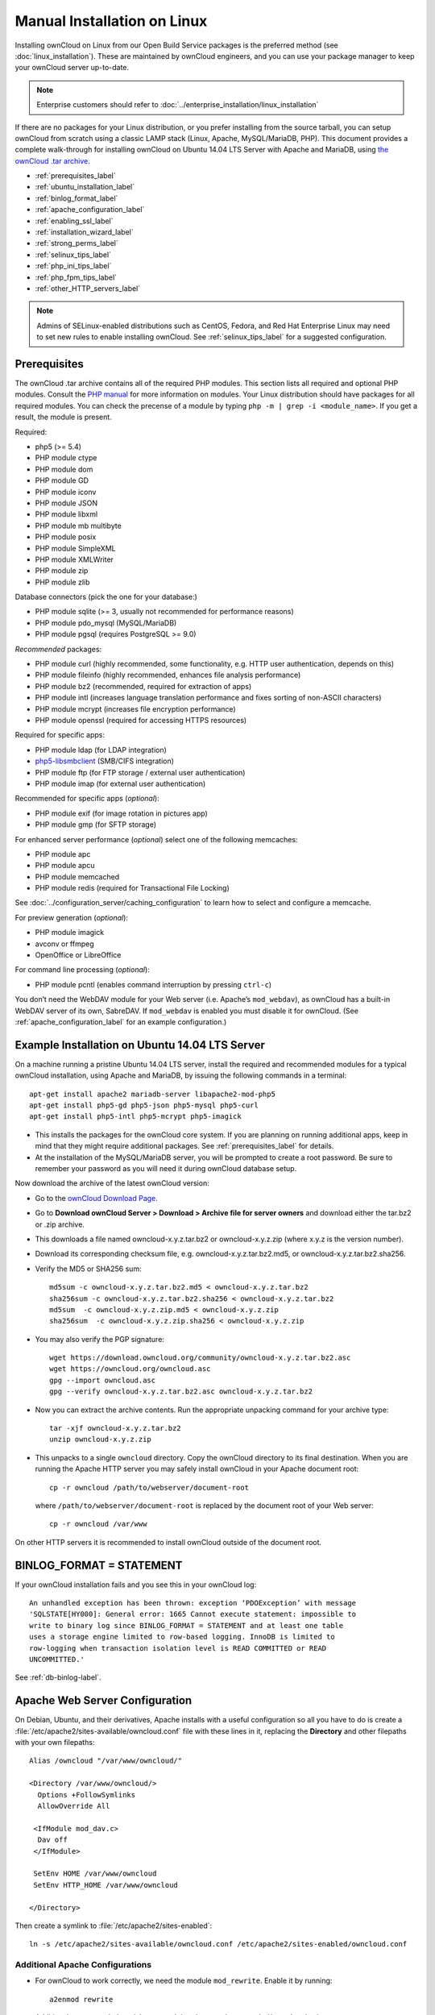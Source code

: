 ============================
Manual Installation on Linux
============================

Installing ownCloud on Linux from our Open Build Service packages is the 
preferred method (see :doc:`linux_installation`). These are maintained by 
ownCloud engineers, and you can use your package manager to keep your ownCloud 
server up-to-date.

.. note:: Enterprise customers should refer to  
   :doc:`../enterprise_installation/linux_installation`

If there are no packages for your Linux distribution, or you prefer installing 
from the source tarball, you can setup ownCloud from scratch using a classic 
LAMP stack (Linux, Apache, MySQL/MariaDB, PHP). This document provides a 
complete walk-through for installing ownCloud on Ubuntu 14.04 LTS Server with 
Apache and MariaDB, using `the ownCloud .tar archive 
<https://owncloud.org/install/>`_.

* :ref:`prerequisites_label`
* :ref:`ubuntu_installation_label`
* :ref:`binlog_format_label`
* :ref:`apache_configuration_label`
* :ref:`enabling_ssl_label`
* :ref:`installation_wizard_label`
* :ref:`strong_perms_label`
* :ref:`selinux_tips_label`
* :ref:`php_ini_tips_label`
* :ref:`php_fpm_tips_label`
* :ref:`other_HTTP_servers_label`

.. note:: Admins of SELinux-enabled distributions such as CentOS, Fedora, and 
   Red Hat Enterprise Linux may need to set new rules to enable installing 
   ownCloud. See :ref:`selinux_tips_label` for a suggested configuration.

.. _prerequisites_label:

Prerequisites
-------------

The ownCloud .tar archive contains all of the required PHP modules. This section 
lists all required and optional PHP modules.  Consult the `PHP manual 
<http://php.net/manual/en/extensions.php>`_ for more information on modules. 
Your Linux distribution should have packages for all required modules. You can 
check the precense of a module by typing ``php -m | grep -i <module_name>``. 
If you get a result, the module is present.

Required:

* php5 (>= 5.4)
* PHP module ctype
* PHP module dom
* PHP module GD
* PHP module iconv
* PHP module JSON
* PHP module libxml
* PHP module mb multibyte
* PHP module posix
* PHP module SimpleXML
* PHP module XMLWriter
* PHP module zip
* PHP module zlib

Database connectors (pick the one for your database:)

* PHP module sqlite (>= 3, usually not recommended for performance reasons)
* PHP module pdo_mysql (MySQL/MariaDB)
* PHP module pgsql (requires PostgreSQL >= 9.0)

*Recommended* packages:

* PHP module curl (highly recommended, some functionality, e.g. HTTP user
  authentication, depends on this)
* PHP module fileinfo (highly recommended, enhances file analysis performance)
* PHP module bz2 (recommended, required for extraction of apps)
* PHP module intl (increases language translation performance and fixes sorting 
  of non-ASCII characters)
* PHP module mcrypt (increases file encryption performance)
* PHP module openssl (required for accessing HTTPS resources)

Required for specific apps:

* PHP module ldap (for LDAP integration)
* `php5-libsmbclient <https://download.owncloud.org/download/repositories/stable/owncloud/>`_
  (SMB/CIFS integration)
* PHP module ftp (for FTP storage / external user authentication)
* PHP module imap (for external user authentication)

Recommended for specific apps (*optional*):

* PHP module exif (for image rotation in pictures app)
* PHP module gmp (for SFTP storage)

For enhanced server performance (*optional*) select one of the following 
memcaches:

* PHP module apc
* PHP module apcu
* PHP module memcached
* PHP module redis (required for Transactional File Locking)

See :doc:`../configuration_server/caching_configuration` to learn how to select 
and configure a memcache.

For preview generation (*optional*):

* PHP module imagick
* avconv or ffmpeg
* OpenOffice or LibreOffice

For command line processing (*optional*):

* PHP module pcntl (enables command interruption by pressing ``ctrl-c``)

You don’t need the WebDAV module for your Web server (i.e. Apache’s 
``mod_webdav``), as ownCloud has a built-in WebDAV server of its own, SabreDAV. 
If ``mod_webdav`` is enabled you must disable it for ownCloud. (See 
:ref:`apache_configuration_label` for an example configuration.)
  
.. _ubuntu_installation_label:  

Example Installation on Ubuntu 14.04 LTS Server
-----------------------------------------------

On a machine running a pristine Ubuntu 14.04 LTS server, install the
required and recommended modules for a typical ownCloud installation, using
Apache and MariaDB, by issuing the following commands in a terminal::

    apt-get install apache2 mariadb-server libapache2-mod-php5
    apt-get install php5-gd php5-json php5-mysql php5-curl
    apt-get install php5-intl php5-mcrypt php5-imagick

* This installs the packages for the ownCloud core system. If you are planning 
  on running additional apps, keep in mind that they might require additional 
  packages.  See :ref:`prerequisites_label` for details.

* At the installation of the MySQL/MariaDB server, you will be prompted to 
  create a root password. Be sure to remember your password as you will need it 
  during ownCloud database setup.

Now download the archive of the latest ownCloud version:

* Go to the `ownCloud Download Page <https://owncloud.org/install>`_.
* Go to **Download ownCloud Server > Download > Archive file for 
  server owners** and download either the tar.bz2 or .zip archive.
* This downloads a file named owncloud-x.y.z.tar.bz2 or owncloud-x.y.z.zip 
  (where x.y.z is the version number).
* Download its corresponding checksum file, e.g. owncloud-x.y.z.tar.bz2.md5, 
  or owncloud-x.y.z.tar.bz2.sha256. 
* Verify the MD5 or SHA256 sum::
   
    md5sum -c owncloud-x.y.z.tar.bz2.md5 < owncloud-x.y.z.tar.bz2
    sha256sum -c owncloud-x.y.z.tar.bz2.sha256 < owncloud-x.y.z.tar.bz2
    md5sum  -c owncloud-x.y.z.zip.md5 < owncloud-x.y.z.zip
    sha256sum  -c owncloud-x.y.z.zip.sha256 < owncloud-x.y.z.zip
    
* You may also verify the PGP signature::
    
    wget https://download.owncloud.org/community/owncloud-x.y.z.tar.bz2.asc
    wget https://owncloud.org/owncloud.asc
    gpg --import owncloud.asc
    gpg --verify owncloud-x.y.z.tar.bz2.asc owncloud-x.y.z.tar.bz2
  
* Now you can extract the archive contents. Run the appropriate unpacking 
  command for your archive type::

    tar -xjf owncloud-x.y.z.tar.bz2
    unzip owncloud-x.y.z.zip

* This unpacks to a single ``owncloud`` directory. Copy the ownCloud directory 
  to its final destination. When you are running the Apache HTTP server you may 
  safely install ownCloud in your Apache document root::

    cp -r owncloud /path/to/webserver/document-root

  where ``/path/to/webserver/document-root`` is replaced by the 
  document root of your Web server::
    
    cp -r owncloud /var/www

On other HTTP servers it is recommended to install ownCloud outside of the 
document root.

.. _binlog_format_label:

BINLOG_FORMAT = STATEMENT
-------------------------

If your ownCloud installation fails and you see this in your ownCloud log::

 An unhandled exception has been thrown: exception ‘PDOException’ with message 
 'SQLSTATE[HY000]: General error: 1665 Cannot execute statement: impossible to 
 write to binary log since BINLOG_FORMAT = STATEMENT and at least one table 
 uses a storage engine limited to row-based logging. InnoDB is limited to 
 row-logging when transaction isolation level is READ COMMITTED or READ 
 UNCOMMITTED.'

See :ref:`db-binlog-label`.

.. _apache_configuration_label:
   
Apache Web Server Configuration
-------------------------------

On Debian, Ubuntu, and their derivatives, Apache installs with a useful 
configuration so all you have to do is create a 
:file:`/etc/apache2/sites-available/owncloud.conf` file with these lines in 
it, replacing the **Directory** and other filepaths with your own filepaths::
   
  Alias /owncloud "/var/www/owncloud/"
   
  <Directory /var/www/owncloud/>
    Options +FollowSymlinks
    AllowOverride All

   <IfModule mod_dav.c>
    Dav off
   </IfModule>

   SetEnv HOME /var/www/owncloud
   SetEnv HTTP_HOME /var/www/owncloud

  </Directory>
  
Then create a symlink to :file:`/etc/apache2/sites-enabled`::

  ln -s /etc/apache2/sites-available/owncloud.conf /etc/apache2/sites-enabled/owncloud.conf
  
Additional Apache Configurations
^^^^^^^^^^^^^^^^^^^^^^^^^^^^^^^^

* For ownCloud to work correctly, we need the module ``mod_rewrite``. Enable it 
  by running::

    a2enmod rewrite
  
  Additional recommended modules are ``mod_headers``, ``mod_env``, ``mod_dir`` and ``mod_mime``::
  
    a2enmod headers
    a2enmod env
    a2enmod dir
    a2enmod mime
  
  If you're running ``mod_fcgi`` instead of the standard ``mod_php`` also enable::
  
    a2enmod setenvif

* You must disable any server-configured authentication for ownCloud, as it 
  uses Basic authentication internally for DAV services. If you have turned on 
  authentication on a parent folder (via e.g. an ``AuthType Basic``
  directive), you can turn off the authentication specifically for the ownCloud 
  entry. Following the above example configuration file, add the following line 
  in the ``<Directory`` section::

    Satisfy Any

* When using SSL, take special note of the ServerName. You should specify one in 
  the  server configuration, as well as in the CommonName field of the 
  certificate. If you want your ownCloud to be reachable via the internet, then 
  set both of these to the domain you want to reach your ownCloud server.

* Now restart Apache::

     service apache2 restart

* If you're running ownCloud in a subdirectory and want to use CalDAV or 
  CardDAV clients make sure you have configured the correct 
  :ref:`service-discovery-label` URLs.

.. _enabling_ssl_label:

Enabling SSL
------------

.. note:: You can use ownCloud over plain HTTP, but we strongly encourage you to
          use SSL/TLS to encrypt all of your server traffic, and to protect 
          user's logins and data in transit.

Apache installed under Ubuntu comes already set-up with a simple
self-signed certificate. All you have to do is to enable the ssl module and
the default site. Open a terminal and run::

     a2enmod ssl
     a2ensite default-ssl
     service apache2 reload

.. note:: Self-signed certificates have their drawbacks - especially when you
          plan to make your ownCloud server publicly accessible. You might want
          to consider getting a certificate signed by a commercial signing
          authority. Check with your domain name registrar or hosting service 
          for good deals on commercial certificates.   
    
.. _installation_wizard_label:
    
Installation Wizard
-------------------

After restarting Apache you must complete your installation by running either 
the graphical Installation Wizard, or on the command line with the ``occ`` 
command. To enable this, temporarily change the ownership on your ownCloud 
directories to your HTTP user (see :ref:`strong_perms_label` to learn how to 
find your HTTP user)::

 chown -R www-data:www-data /var/www/owncloud/
 
.. note:: Admins of SELinux-enabled distributions may need to write new SELinux 
   rules to complete their ownCloud installation; see 
   :ref:`selinux_tips_label`. 

To use ``occ`` see :doc:`command_line_installation`. 

To use the graphical Installation Wizard see :doc:`installation_wizard`.

Setting Strong Directory Permissions
------------------------------------

After completing installation, you must immediately set the directory 
permissions in your ownCloud installation as strictly as possible for stronger 
security. Please refer to :ref:`strong_perms_label`.

Now your ownCloud server is ready to use.

.. _selinux_tips_label:

SELinux Configuration Tips
--------------------------

See :doc:`selinux_configuration` for a suggested configuration for 
SELinux-enabled distributions such as Fedora and CentOS.

.. _php_ini_tips_label:

php.ini Configuration Notes
---------------------------

Keep in mind that changes to ``php.ini`` may have to be done on more than one 
ini file. This can be the case, for example, for the ``date.timezone`` setting.

**php.ini - used by the Web server:**
::

   /etc/php5/apache2/php.ini
 or
   /etc/php5/fpm/php.ini
 or ...

**php.ini - used by the php-cli and so by ownCloud CRON jobs:**
::

  /etc/php5/cli/php.ini


.. _php_fpm_tips_label:

php-fpm Configuration Notes
---------------------------

**Security: Use at least PHP => 5.5.22 or >= 5.6.6**

Due to `a bug with security implications <https://bugs.php.net/bug.php?id=64938>`_ 
in older PHP releases with the handling of XML data you are highly encouraged to run
at least PHP 5.5.22 or 5.6.6 when in a threaded environment.

**System environment variables**

When you are using ``php-fpm``, system environment variables like 
PATH, TMP or others are not automatically populated in the same way as 
when using ``php-cli``. A PHP call like ``getenv('PATH');`` can therefore 
return an empty result. So you may need to manually configure environment 
varibles in the appropropriate ``php-fpm`` ini/config file. 

Here are some example root paths for these ini/config files:

+--------------------+-----------------------+
| Ubuntu/Mint        | CentOS/Red Hat/Fedora |
+--------------------+-----------------------+ 
| ``/etc/php5/fpm/`` | ``/etc/php-fpm.d/``   |
+--------------------+-----------------------+ 

In both examples, the ini/config file is called ``www.conf``, and depending on 
the distro version or customizations you have made, it may be in a subdirectory.

Usually, you will find some or all of the environment variables 
already in the file, but commented out like this::

	;env[HOSTNAME] = $HOSTNAME
	;env[PATH] = /usr/local/bin:/usr/bin:/bin
	;env[TMP] = /tmp
	;env[TMPDIR] = /tmp
	;env[TEMP] = /tmp

Uncomment the appropriate existing entries. Then run ``printenv PATH`` to 
confirm your paths, for example::

        $ printenv PATH
        /home/user/bin:/usr/local/sbin:/usr/local/bin:/usr/sbin:/usr/bin:
        /sbin:/bin:/

If any of your system environment variables are not present in the file then 
you must add them.

When you are using shared hosting or a control panel to manage your ownCloud VM 
or server, the configuration files are almost certain to be located somewhere 
else, for security and flexibility reasons, so check your documentation for the 
correct locations.

Please keep in mind that it is possible to create different settings for 
``php-cli`` and ``php-fpm``, and for different domains and Web sites. 
The best way to check your settings is with :ref:`label-phpinfo`.

**Maximum upload size**

If you want to increase the maximum upload size, you will also have to modify 
your ``php-fpm`` configuration and increase the ``upload_max_filesize`` and 
``post_max_size`` values. You will need to restart ``php5-fpm`` and your HTTP 
server in order for these changes to be applied.

**.htaccess notes for Apache**

ownCloud comes with its own ``owncloud/.htaccess`` file. Because ``php-fpm`` can't 
read PHP settings in ``.htaccess`` these settings and permissions must be set
in the ``owncloud/.user.ini`` file.

.. _other_HTTP_servers_label:

Other Web Servers
-----------------

`NGINX configuration 
<https://github.com/owncloud/documentation/wiki/NGINX-Configuration>`_


`Other HTTP servers 
<https://github.com/owncloud/documentation/wiki/Alternate-Web-server-notes>`_

`Univention Corporate Server installation 
<https://github.com/owncloud/documentation/wiki/UCS-Installation>`_
